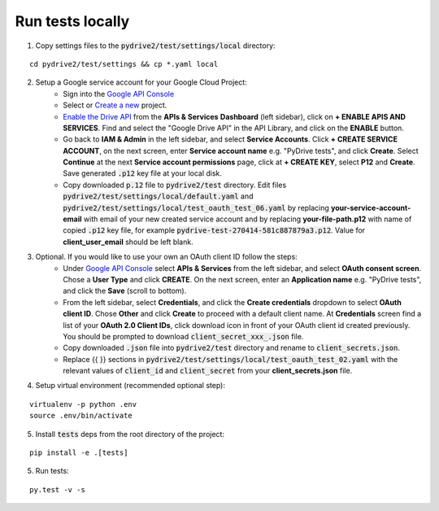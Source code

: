Run tests locally
-----------------

1. Copy settings files to the :code:`pydrive2/test/settings/local` directory:

::

    cd pydrive2/test/settings && cp *.yaml local

2. Setup a Google service account for your Google Cloud Project:
    - Sign into the `Google API Console
      <https://console.developers.google.com>`_
    - Select or `Create a new
      <https://cloud.google.com/resource-manager/docs/creating-managing-projects#creating_a_project>`_
      project.
    - `Enable the Drive API
      <https://developers.google.com/drive/api/v2/about-sdk>`_ from the **APIs &
      Services** **Dashboard** (left sidebar), click on **+ ENABLE APIS AND
      SERVICES**. Find and select the "Google Drive API" in the API Library, and
      click on the **ENABLE** button.
    - Go back to **IAM & Admin** in the left
      sidebar, and select **Service Accounts**. Click **+ CREATE SERVICE
      ACCOUNT**, on the next screen, enter **Service account name** e.g. "PyDrive
      tests", and click **Create**. Select **Continue** at the next **Service
      account permissions** page, click at **+ CREATE KEY**, select **P12** and
      **Create**. Save generated :code:`.p12` key file at your local disk.
    - Copy downloaded :code:`p.12` file to :code:`pydrive2/test` directory.
      Edit files :code:`pydrive2/test/settings/local/default.yaml` and
      :code:`pydrive2/test/settings/local/test_oauth_test_06.yaml` by replacing
      **your-service-account-email** with email of your new created service account
      and by replacing **your-file-path.p12** with name of copied :code:`.p12` key
      file, for example :code:`pydrive-test-270414-581c887879a3.p12`. Value for
      **client_user_email** should be left blank.

3. Optional. If you would like to use your own an OAuth client ID follow the steps:
    - Under `Google API Console <https://console.developers.google.com>`_ select
      **APIs & Services** from the left sidebar, and select **OAuth consent screen**.
      Chose a **User Type** and click **CREATE**. On the next screen, enter an
      **Application name** e.g. "PyDrive tests", and click the **Save** (scroll to
      bottom).
    - From the left sidebar, select **Credentials**, and click the
      **Create credentials** dropdown to select **OAuth client ID**. Chose **Other**
      and click **Create** to proceed with a default client name. At **Credentials**
      screen find a list of your **OAuth 2.0 Client IDs**, click download icon in
      front of your OAuth client id created previously. You should be prompted to
      download :code:`client_secret_xxx_.json` file.
    - Copy downloaded :code:`.json` file into :code:`pydrive2/test` directory
      and rename to :code:`client_secrets.json`.
    - Replace {{ }} sections
      in :code:`pydrive2/test/settings/local/test_oauth_test_02.yaml` with the
      relevant values of :code:`client_id` and :code:`client_secret` from your
      **client_secrets.json** file.

4. Setup virtual environment (recommended optional step):

::


    virtualenv -p python .env
    source .env/bin/activate

5. Install :code:`tests` deps from the root directory of the project:

::

    pip install -e .[tests]


5. Run tests:

::

    py.test -v -s
